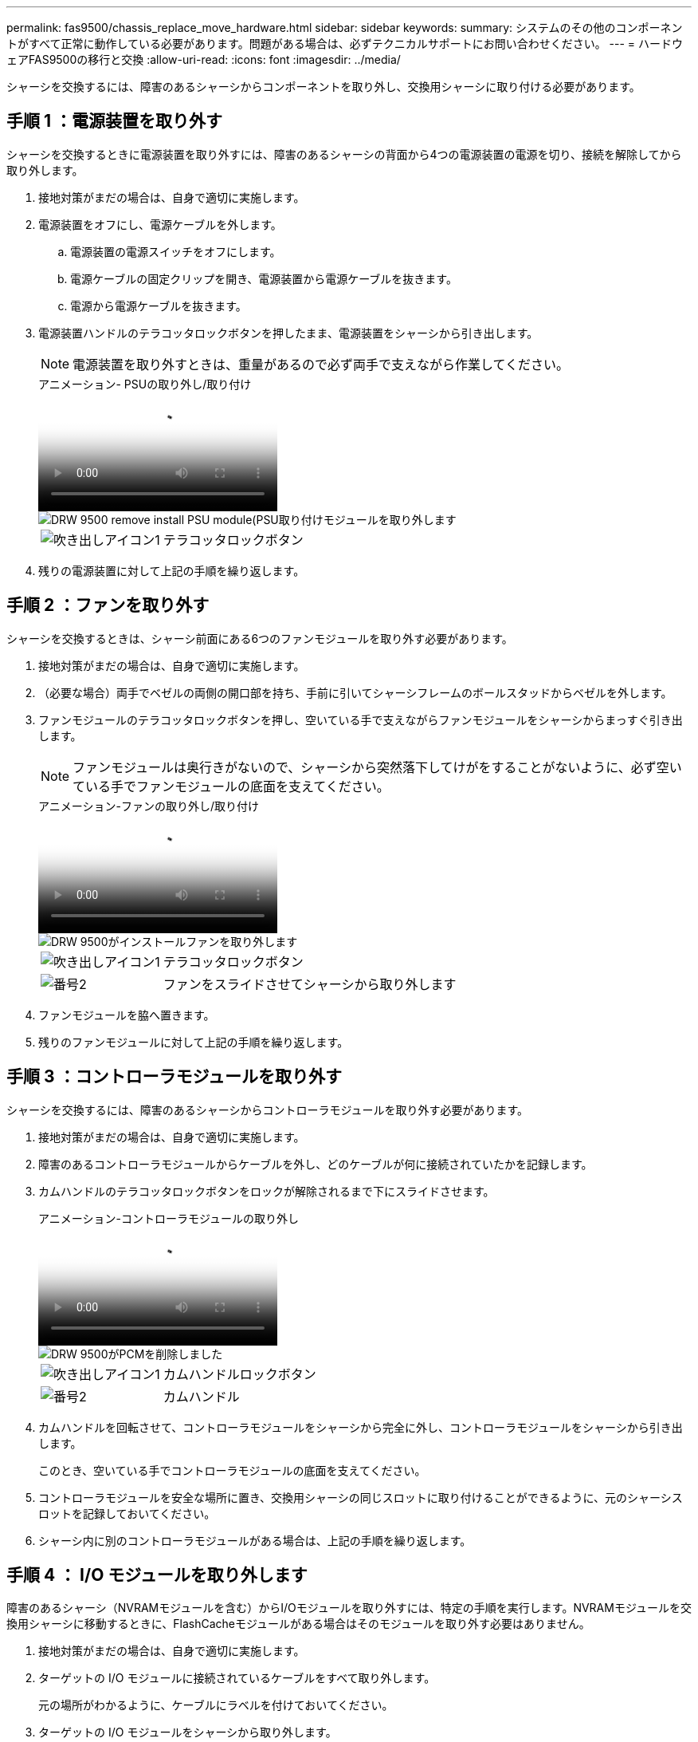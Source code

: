 ---
permalink: fas9500/chassis_replace_move_hardware.html 
sidebar: sidebar 
keywords:  
summary: システムのその他のコンポーネントがすべて正常に動作している必要があります。問題がある場合は、必ずテクニカルサポートにお問い合わせください。 
---
= ハードウェアFAS9500の移行と交換
:allow-uri-read: 
:icons: font
:imagesdir: ../media/


[role="lead"]
シャーシを交換するには、障害のあるシャーシからコンポーネントを取り外し、交換用シャーシに取り付ける必要があります。



== 手順 1 ：電源装置を取り外す

シャーシを交換するときに電源装置を取り外すには、障害のあるシャーシの背面から4つの電源装置の電源を切り、接続を解除してから取り外します。

. 接地対策がまだの場合は、自身で適切に実施します。
. 電源装置をオフにし、電源ケーブルを外します。
+
.. 電源装置の電源スイッチをオフにします。
.. 電源ケーブルの固定クリップを開き、電源装置から電源ケーブルを抜きます。
.. 電源から電源ケーブルを抜きます。


. 電源装置ハンドルのテラコッタロックボタンを押したまま、電源装置をシャーシから引き出します。
+

NOTE: 電源装置を取り外すときは、重量があるので必ず両手で支えながら作業してください。

+
.アニメーション- PSUの取り外し/取り付け
video::590b3414-6ea5-42b2-b7f4-ae78004b86a4[panopto]
+
image::../media/drw_9500_remove_install_PSU_module.svg[DRW 9500 remove install PSU module(PSU取り付けモジュールを取り外します]

+
[cols="20%,80%"]
|===


 a| 
image::../media/legend_icon_01.png[吹き出しアイコン1]
 a| 
テラコッタロックボタン

|===
. 残りの電源装置に対して上記の手順を繰り返します。




== 手順 2 ：ファンを取り外す

シャーシを交換するときは、シャーシ前面にある6つのファンモジュールを取り外す必要があります。

. 接地対策がまだの場合は、自身で適切に実施します。
. （必要な場合）両手でベゼルの両側の開口部を持ち、手前に引いてシャーシフレームのボールスタッドからベゼルを外します。
. ファンモジュールのテラコッタロックボタンを押し、空いている手で支えながらファンモジュールをシャーシからまっすぐ引き出します。
+

NOTE: ファンモジュールは奥行きがないので、シャーシから突然落下してけがをすることがないように、必ず空いている手でファンモジュールの底面を支えてください。

+
.アニメーション-ファンの取り外し/取り付け
video::86b0ed39-1083-4b3a-9e9c-ae78004c2ffc[panopto]
+
image::../media/drw_9500_remove_install_fan.svg[DRW 9500がインストールファンを取り外します]

+
[cols="20%,80%"]
|===


 a| 
image:../media/legend_icon_01.png["吹き出しアイコン1"]
 a| 
テラコッタロックボタン



 a| 
image:../media/legend_icon_02.png["番号2"]
 a| 
ファンをスライドさせてシャーシから取り外します

|===
. ファンモジュールを脇へ置きます。
. 残りのファンモジュールに対して上記の手順を繰り返します。




== 手順 3 ：コントローラモジュールを取り外す

シャーシを交換するには、障害のあるシャーシからコントローラモジュールを取り外す必要があります。

. 接地対策がまだの場合は、自身で適切に実施します。
. 障害のあるコントローラモジュールからケーブルを外し、どのケーブルが何に接続されていたかを記録します。
. カムハンドルのテラコッタロックボタンをロックが解除されるまで下にスライドさせます。
+
.アニメーション-コントローラモジュールの取り外し
video::5e029a19-8acc-4fa1-be5d-ae78004b365a[panopto]
+
image::../media/drw_9500_remove_PCM.svg[DRW 9500がPCMを削除しました]

+
[cols="20%,80%"]
|===


 a| 
image:../media/legend_icon_01.png["吹き出しアイコン1"]
 a| 
カムハンドルロックボタン



 a| 
image:../media/legend_icon_02.png["番号2"]
 a| 
カムハンドル

|===
. カムハンドルを回転させて、コントローラモジュールをシャーシから完全に外し、コントローラモジュールをシャーシから引き出します。
+
このとき、空いている手でコントローラモジュールの底面を支えてください。

. コントローラモジュールを安全な場所に置き、交換用シャーシの同じスロットに取り付けることができるように、元のシャーシスロットを記録しておいてください。
. シャーシ内に別のコントローラモジュールがある場合は、上記の手順を繰り返します。




== 手順 4 ： I/O モジュールを取り外します

障害のあるシャーシ（NVRAMモジュールを含む）からI/Oモジュールを取り外すには、特定の手順を実行します。NVRAMモジュールを交換用シャーシに移動するときに、FlashCacheモジュールがある場合はそのモジュールを取り外す必要はありません。

. 接地対策がまだの場合は、自身で適切に実施します。
. ターゲットの I/O モジュールに接続されているケーブルをすべて取り外します。
+
元の場所がわかるように、ケーブルにラベルを付けておいてください。

. ターゲットの I/O モジュールをシャーシから取り外します。
+
.. 文字と数字が記載されたカムロックボタンを押します。
+
カムロックボタンがシャーシから離れます。

.. カムラッチを下に回転させて水平にします。
+
I/O モジュールがシャーシから外れ、 I/O スロットから約 1/2 インチアウトします。

.. I/O モジュール前面の両側にあるプルタブを引いて、 I/O モジュールをシャーシから取り外します。
+
I/O モジュールが取り付けられていたスロットを記録しておいてください。

+
.アニメーション- I/Oモジュールの取り外し/取り付け
video::0903b1f9-187b-4bb8-9548-ae9b0012bb21[panopto]
+
image::../media/drw_9500_remove_PCIe_module.svg[DRW 9500がPCIeモジュールを取り外します]

+
[cols="20%,80%"]
|===


 a| 
image::../media/legend_icon_01.png[吹き出しアイコン1]
 a| 
文字と数字が記載された I/O カムラッチ



 a| 
image::../media/legend_icon_02.svg[凡例アイコン 02]
 a| 
ロックが完全に解除された I/O カムラッチ

|===


. I/O モジュールを脇へ置きます。
. 障害が発生したシャーシの残りのI/Oモジュールに対して前述の手順を繰り返します。




== 手順 5 ：デステージコントローラ電源モジュールを取り外す

障害のあるシャーシの前面から2つのデステージコントローラ電源モジュールを取り外します。

. 接地対策がまだの場合は、自身で適切に実施します。
. モジュールハンドルのテラコッタロックボタンを押し、DCPMをシャーシから引き出します。
+
.アニメーション- DCPMの取り外し/取り付け
video::c067cf9d-35b8-4fbe-9573-ae78004c2328[panopto]
+
image::../media/drw_9500_remove_NV_battery.svg[DRW 9500がNVバッテリを取り外します]

+
[cols="20%,80%"]
|===


 a| 
image::../media/legend_icon_01.png[吹き出しアイコン1]
 a| 
DCPMテラコッタロックボタン

|===
. DCPMを安全な場所に置き、残りのDCPMに対してこの手順を繰り返します。




== ステップ6: USB LEDモジュールを取り外します

USB LEDモジュールを取り外します。

.アニメーション- USBモジュールの取り外し/取り付け
video::bc46a3e8-6541-444e-973b-ae78004bf153[panopto]
image::../media/drw_9500_remove_replace_LED_mod.svg[DRW 9500 remove replace LED mod]

[cols="20%,80%"]
|===


 a| 
image::../media/legend_icon_01.png[吹き出しアイコン1]
 a| 
モジュールをイジェクトします。



 a| 
image:../media/legend_icon_02.png["番号2"]
 a| 
シャーシから引き出します。

|===
. 障害のあるシャーシの前面、電源装置ベイの真下にあるUSB LEDモジュールの位置を確認します。
. モジュールの右側にある黒いロックボタンを押してモジュールをシャーシから外し、障害のあるシャーシから引き出します。
. モジュールを安全な場所に置いておきます。




== 手順7：装置ラックまたはシステムキャビネット内からシャーシを交換します

交換用シャーシを設置するには、装置ラックまたはシステムキャビネットから既存のシャーシを取り外す必要があります。

. シャーシ取り付けポイントからネジを外します。
+

NOTE: システムがシステムキャビネットに設置されている場合は、背面のタイダウンブラケットの取り外しが必要になることがあります。

. 障害のあるシャーシをシステムキャビネットのラックレールまたは装置ラックの_L_bracketsからスライドさせて外し、脇に置きます。この作業は2~3人で行ってください。
. 接地対策がまだの場合は、自身で適切に実施します。
. 交換用シャーシを、システムキャビネットのラックレールまたは装置ラックの _L_Brackets に沿って挿入して、装置ラックまたはシステムキャビネットに設置します。この作業は 2~3 人で行ってください。
. シャーシをスライドさせて装置ラックまたはシステムキャビネットに完全に挿入します。
. 障害のあるシャーシから取り外したネジを使用して、シャーシの前面を装置ラックまたはシステムキャビネットに固定します。
. シャーシの背面を装置ラックまたはシステムキャビネットに固定します。
. ケーブル管理ブラケットを使用している場合は、障害のあるシャーシから取り外して、交換用シャーシに取り付けます。




== 手順 8 ：シャーシを交換する場合は、デステージコントローラ電源モジュールを取り付けます

交換用シャーシをラックまたはシステムキャビネットに設置したら、デステージコントローラ電源モジュールを再度取り付ける必要があります。

. 接地対策がまだの場合は、自身で適切に実施します。
. DCPMの端をシャーシの開口部に合わせ、カチッという音がして所定の位置に収まるまでシャーシにゆっくりと挿入します。
+

NOTE: モジュールとスロットにはキーが付いています。モジュールを無理に開口部に押し込まないでください。モジュールを簡単に挿入できない場合は、モジュールの位置を調整してからシャーシに挿入します。

. 残りのDCPMに対してこの手順を繰り返します。




== 手順 9 ：シャーシにファンを取り付けます

シャーシを交換するときにファンモジュールを取り付けるには、特定の順序でタスクを実行する必要があります。

. 接地対策がまだの場合は、自身で適切に実施します。
. 交換用ファンモジュールの端をシャーシの開口部に合わせ、完全に固定されるまでシャーシに挿入します。
+
稼働中のシステムの場合、ファンモジュールがシャーシに正常に挿入されると、黄色の警告 LED が 4 回点滅します。

. 残りのファンモジュールに対して上記の手順を繰り返します。
. ベゼルをボールスタッドに合わせ、ボールスタッドにそっと押し込みます。




== 手順 10 ： I/O モジュールを取り付ける

障害のあるシャーシからI/Oモジュール（NVRAM / FlashCacheモジュールを含む）を取り付けるには、特定の手順を実行します。

I/Oモジュールを交換用シャーシの対応するスロットに取り付けるために、シャーシを取り付けておく必要があります。

. 接地対策がまだの場合は、自身で適切に実施します。
. 交換用シャーシをラックまたはキャビネットに設置したら、交換用シャーシの対応するスロットに I/O モジュールをそっと挿入し、文字と数字が記載された I/O カムラッチをはめ込みます。 I/O カムラッチを上に押してモジュールを所定の位置にロックします。
. 必要に応じて、 I/O モジュールにケーブルを再接続します。
. 脇に置いた残りの I/O モジュールに対して前述の手順を繰り返します。
+

NOTE: 障害のあるシャーシにブランクI/Oパネルがある場合は、この時点でそれらを交換用シャーシに移動します。





== 手順 11 ：電源装置を取り付ける

シャーシを交換するときに電源装置を取り付けるには、電源装置を交換用シャーシに取り付け、電源に接続します。

. 接地対策がまだの場合は、自身で適切に実施します。
. 電源装置ロッカーがオフの位置にあることを確認します。
. 電源装置の端を両手で支えながらシステムシャーシの開口部に合わせ、電源装置を所定の位置に固定されるまでシャーシにそっと押し込みます。
+
電源装置にはキーが付いており、一方向のみ取り付けることができます。

+

IMPORTANT: 電源装置をスライドさせてシステムに挿入する際に力を入れすぎないようにしてください。コネクタが破損する可能性があります。

. 電源ケーブルを再接続し、電源ケーブル固定用ツメを使用して電源装置に固定します。
+

IMPORTANT: 電源ケーブルは電源装置にのみ接続してください。この時点では、電源ケーブルを電源に接続しないでください。

. 残りの電源装置に対して上記の手順を繰り返します。




== ステップ12 USB LEDモジュールを取り付けます

USB LEDモジュールを交換用シャーシに取り付けます。

. 交換用シャーシの前面、DCPMベイのすぐ下にあるUSB LEDモジュールスロットの位置を確認します。
. モジュールの端をUSB LEDベイに合わせ、カチッという音がして所定の位置に収まるまで、モジュールをシャーシにゆっくりと押し込みます。




== 手順13：コントローラを取り付ける

コントローラモジュールとその他のコンポーネントを交換用シャーシに取り付けたら、システムをブートします。

. 接地対策がまだの場合は、自身で適切に実施します。
. 電源装置を別の電源に接続し、電源をオンにします。
. コントローラモジュールの端をシャーシの開口部に合わせ、コントローラモジュールをシステムに半分までそっと押し込みます。
+

NOTE: 指示があるまでコントローラモジュールをシャーシに完全に挿入しないでください。

. コンソールとコントローラモジュールを再度ケーブル接続し、管理ポートを再接続します。
. カムハンドルを開き、コントローラモジュールをシャーシに挿入し、ミッドプレーンまでしっかりと押し込んで完全に装着し、カムハンドルをカチッと音がしてロックされるまで閉じます。
+

IMPORTANT: コントローラモジュールをスライドさせてシャーシに挿入する際に力を入れすぎないように注意してください。コネクタが破損することがあります。

+
コントローラモジュールは、シャーシに完全に装着されるとすぐにブートを開始します。

. 上記の手順を繰り返して、交換用シャーシに2台目のコントローラを取り付けます。
. 各コントローラをブートします。

